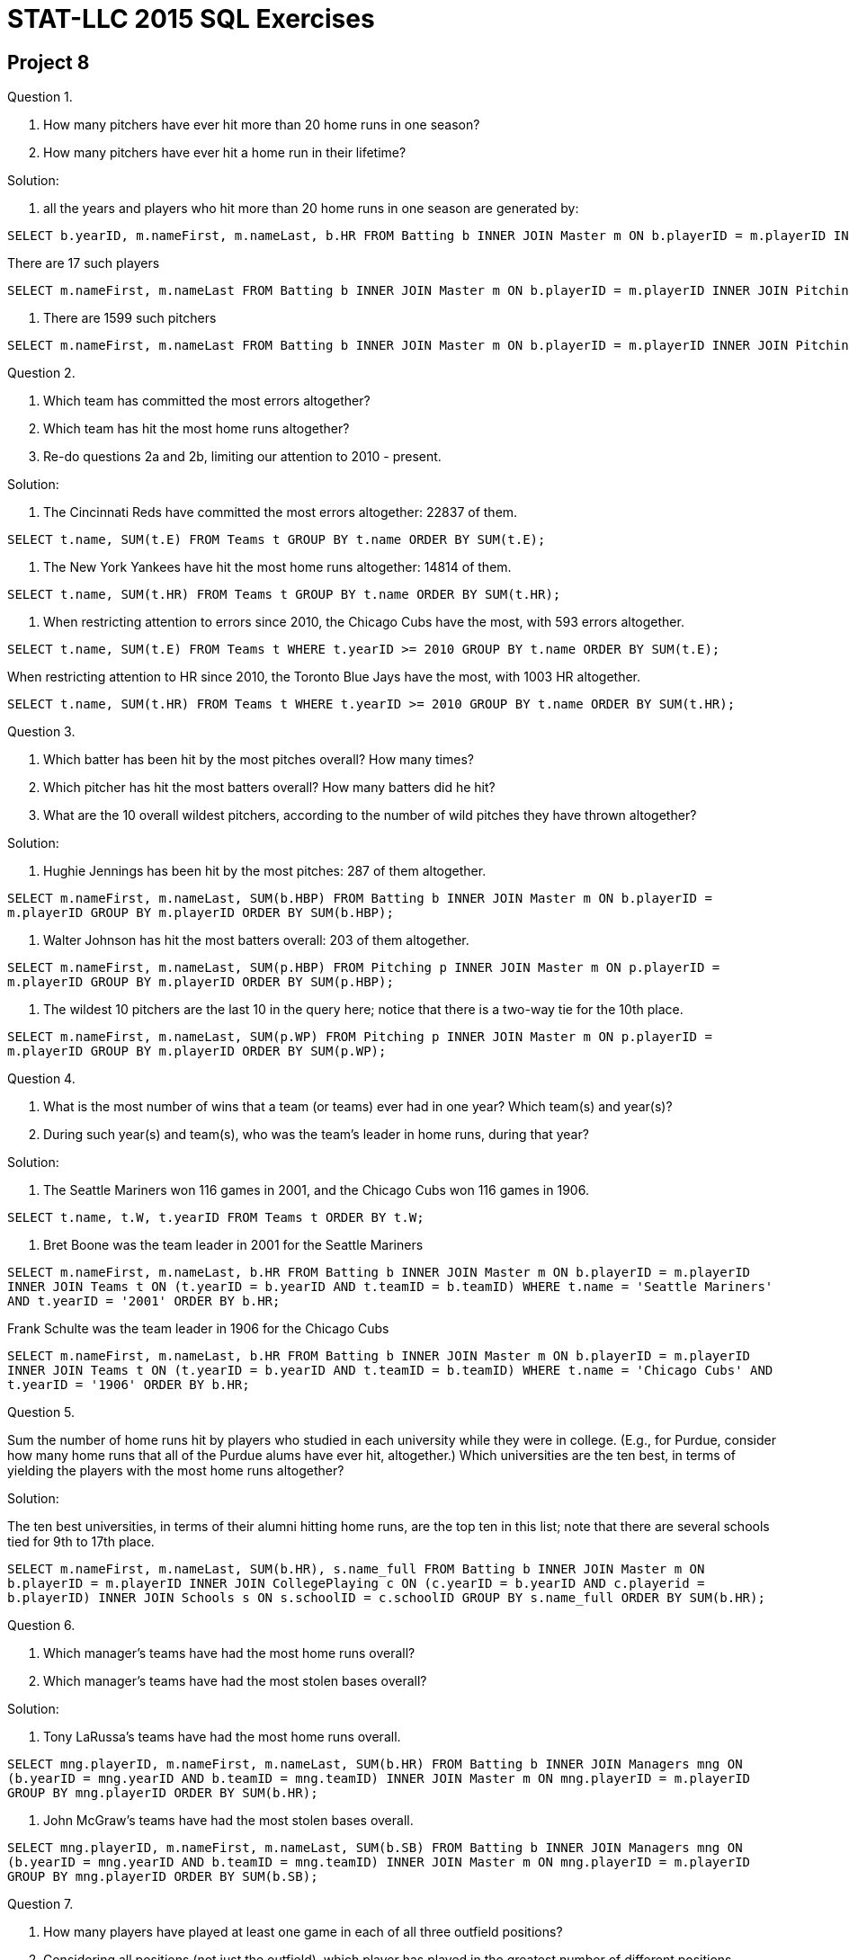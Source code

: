= STAT-LLC 2015 SQL Exercises

== Project 8

Question 1.

a.  How many pitchers have ever hit more than 20 home runs in one season?

b.  How many pitchers have ever hit a home run in their lifetime?

Solution:

a. all the years and players who hit more than 20 home runs in one season are generated by:

[source,sql]
----
SELECT b.yearID, m.nameFirst, m.nameLast, b.HR FROM Batting b INNER JOIN Master m ON b.playerID = m.playerID INNER JOIN Pitching p ON (p.yearID = b.yearID AND p.playerID = b.playerID) WHERE b.HR > 20;
----

There are 17 such players

[source,sql]
----
SELECT m.nameFirst, m.nameLast FROM Batting b INNER JOIN Master m ON b.playerID = m.playerID INNER JOIN Pitching p ON (p.yearID = b.yearID AND p.playerID = b.playerID) WHERE b.HR > 20 GROUP BY m.playerID;
----

b. There are 1599 such pitchers

[source,sql]
----
SELECT m.nameFirst, m.nameLast FROM Batting b INNER JOIN Master m ON b.playerID = m.playerID INNER JOIN Pitching p ON (p.yearID = b.yearID AND p.playerID = b.playerID) WHERE b.HR > 0 GROUP BY m.playerID;
----


Question 2.

a.  Which team has committed the most errors altogether?

b.  Which team has hit the most home runs altogether?

c.  Re-do questions 2a and 2b, limiting our attention to 2010 - present.

Solution:

a. The Cincinnati Reds have committed the most errors altogether: 22837 of them.

`SELECT t.name, SUM(t.E) FROM Teams t GROUP BY t.name ORDER BY SUM(t.E);`

b. The New York Yankees have hit the most home runs altogether: 14814 of them.

`SELECT t.name, SUM(t.HR) FROM Teams t GROUP BY t.name ORDER BY SUM(t.HR);`

c. When restricting attention to errors since 2010, the Chicago Cubs have the most, with 593 errors altogether.

`SELECT t.name, SUM(t.E) FROM Teams t WHERE t.yearID >= 2010 GROUP BY t.name ORDER BY SUM(t.E);`

When restricting attention to HR since 2010, the Toronto Blue Jays have the most, with 1003 HR altogether.

`SELECT t.name, SUM(t.HR) FROM Teams t WHERE t.yearID >= 2010 GROUP BY t.name ORDER BY SUM(t.HR);`



Question 3.

a.  Which batter has been hit by the most pitches overall?  How many times?

b.  Which pitcher has hit the most batters overall?  How many batters did he hit?

c.  What are the 10 overall wildest pitchers, according to the number of wild pitches they have thrown altogether?

Solution:

a. Hughie Jennings has been hit by the most pitches: 287 of them altogether.

`SELECT m.nameFirst, m.nameLast, SUM(b.HBP) FROM Batting b INNER JOIN Master m ON b.playerID = m.playerID GROUP BY m.playerID ORDER BY SUM(b.HBP);`

b. Walter Johnson has hit the most batters overall: 203 of them altogether.

`SELECT m.nameFirst, m.nameLast, SUM(p.HBP) FROM Pitching p INNER JOIN Master m ON p.playerID = m.playerID GROUP BY m.playerID ORDER BY SUM(p.HBP);`

c. The wildest 10 pitchers are the last 10 in the query here; notice that there is a two-way tie for the 10th place.

`SELECT m.nameFirst, m.nameLast, SUM(p.WP) FROM Pitching p INNER JOIN Master m ON p.playerID = m.playerID GROUP BY m.playerID ORDER BY SUM(p.WP);`


Question 4.

a.  What is the most number of wins that a team (or teams) ever had in one year?  Which team(s) and year(s)?

b.  During such year(s) and team(s), who was the team's leader in home runs, during that year?

Solution:

a. The Seattle Mariners won 116 games in 2001, and the Chicago Cubs won 116 games in 1906.

`SELECT t.name, t.W, t.yearID FROM Teams t ORDER BY t.W;`

b. Bret Boone was the team leader in 2001 for the Seattle Mariners

`SELECT m.nameFirst, m.nameLast, b.HR FROM Batting b INNER JOIN Master m ON b.playerID = m.playerID INNER JOIN Teams t ON (t.yearID = b.yearID AND t.teamID = b.teamID) WHERE t.name = 'Seattle Mariners' AND t.yearID = '2001' ORDER BY b.HR;`

Frank Schulte was the team leader in 1906 for the Chicago Cubs

`SELECT m.nameFirst, m.nameLast, b.HR FROM Batting b INNER JOIN Master m ON b.playerID = m.playerID INNER JOIN Teams t ON (t.yearID = b.yearID AND t.teamID = b.teamID) WHERE t.name = 'Chicago Cubs' AND t.yearID = '1906' ORDER BY b.HR;`


Question 5.

Sum the number of home runs hit by players who studied in each university while they were in college. (E.g., for Purdue, consider how many home runs that all of the Purdue alums have ever hit, altogether.) Which universities are the ten best, in terms of yielding the players with the most home runs altogether?

Solution:

The ten best universities, in terms of their alumni hitting home runs, are the top ten in this list; note that there are several schools tied for 9th to 17th place.

`SELECT m.nameFirst, m.nameLast, SUM(b.HR), s.name_full FROM Batting b INNER JOIN Master m ON b.playerID = m.playerID INNER JOIN CollegePlaying c ON (c.yearID = b.yearID AND c.playerid = b.playerID) INNER JOIN Schools s ON s.schoolID = c.schoolID GROUP BY s.name_full ORDER BY SUM(b.HR);`


Question 6.

a.  Which manager's teams have had the most home runs overall?

b.  Which manager's teams have had the most stolen bases overall?

Solution:

a. Tony LaRussa's teams have had the most home runs overall.

`SELECT mng.playerID, m.nameFirst, m.nameLast, SUM(b.HR) FROM Batting b INNER JOIN Managers mng ON (b.yearID = mng.yearID AND b.teamID = mng.teamID) INNER JOIN Master m ON mng.playerID = m.playerID GROUP BY mng.playerID ORDER BY SUM(b.HR);`

b. John McGraw's teams have had the most stolen bases overall.

`SELECT mng.playerID, m.nameFirst, m.nameLast, SUM(b.SB) FROM Batting b INNER JOIN Managers mng ON (b.yearID = mng.yearID AND b.teamID = mng.teamID) INNER JOIN Master m ON mng.playerID = m.playerID GROUP BY mng.playerID ORDER BY SUM(b.SB);`


Question 7.

a.  How many players have played at least one game in each of all three outfield positions?

b.  Considering all positions (not just the outfield), which player has played in the greatest number of different positions altogether at least one time?

Solution:

a. There are 1486 players who have played at least one game in all three outfield positions.

`SELECT f.playerID, COUNT(DISTINCT(f.Pos)) FROM Fielding f WHERE (f.Pos = 'LF' OR f.Pos = 'CF' OR f.Pos = 'RF') GROUP BY f.playerID HAVING (COUNT(DISTINCT(f.Pos)) = 3) ORDER BY f.playerID;`

b. There are 7 players who have played in exactly 11 positions at least one time.


Question 8.

What percent of batters are lefties?  Switchhitters?

Solution:

There are 4814 left handed batters

`SELECT m.playerID, m.bats FROM Master m WHERE m.bats = 'L' GROUP BY m.playerID;`

and 11435 right handed batters

`SELECT m.playerID, m.bats FROM Master m WHERE m.bats = 'R' GROUP BY m.playerID;`

and 1150 switchhitters (i.e., bat with both hands)

`SELECT m.playerID, m.bats FROM Master m WHERE m.bats = 'B' GROUP BY m.playerID;`

so the percent of lefties is `4814/(4814 + 11435 + 1150) = 0.28`
and the percent of switchhitters is `1150/(4814 + 11435 + 1150) = 0.07`


Question 9.

a. Which team has the highest (i.e., worst) average number of errors per year?

b. Which team has the highest (i.e., best) average number of home runs per year?

Solution:

a. The Baltimore Monumentals had the worst average number of errors per year.

`SELECT t.name, SUM(t.E) / COUNT(DISTINCT(t.yearID)) FROM Teams t GROUP BY t.name ORDER BY SUM(t.E) / COUNT(DISTINCT(t.yearID));`

b. The Colorado Rockies had the best average number of home runs per year.

`SELECT t.name, SUM(t.HR) / COUNT(DISTINCT(t.yearID)) FROM Teams t GROUP BY t.name ORDER BY SUM(t.HR) / COUNT(DISTINCT(t.yearID));`


Question 10.

How many bases have been stolen in each year?  Plot the data.

Solution:

The bases stolen per year are (here given in increasing order according to the number stolen per year)

`SELECT b.yearID, SUM(b.SB) FROM Batting b GROUP BY b.yearID ORDER BY SUM(b.SB);`


Question 11.

Make a dotchart of the number of home runs hit by Derek Jeter each year.

Solution:

The number of home runs that Derek Jeter hit each year is (given in increasing order according to the number of home runs per year)

`SELECT b.yearID, b.HR FROM Batting b INNER JOIN Master m ON m.playerID = b.playerID WHERE m.nameLast = 'Jeter' AND m.nameFirst = 'Derek' GROUP BY b.yearID ORDER BY b.HR;`



Question 12.

Make a plot with years on the x axis, home runs on the y axis, and one data point for each player on the Yankees. Jitter the data so that overlaps among the players can be seen.

Solution:

The Yankees home run data is given by:

`SELECT b.yearID, b.HR FROM Batting b INNER JOIN Teams t ON (b.teamID = t.teamID AND b.yearID = t.yearID) WHERE t.name = 'New York Yankees' ORDER BY b.HR;`



Question 13.

Discuss the extent to which a player's number of hits is correlated with his number of home runs.

Solution:

The data for home runs and hits is given by:

`SELECT sum(b.HR), sum(b.H) FROM Batting b GROUP BY b.playerID ORDER BY sum(b.HR);`

Question 14.

Plot how many players were born in each state.

Solution:

The number of players born in each state is:

`SELECT m.birthState, COUNT(DISTINCT(m.playerID)) FROM Master m GROUP BY m.birthState ORDER BY COUNT(DISTINCT(m.playerID));`

or if we want to limit it to US States and DC, we can do that, for instance, by

`SELECT m.birthState, COUNT(DISTINCT(m.playerID)) FROM Master m WHERE m.birthState IN ('AK','AL','AR','AZ','CA','CO','CT','DC','DE','FL','GA','HI','IA','ID','IL','IN','KS','KY','LA','MA','MD','ME','MI','MN','MO','MS','MT','NC','ND','NE','NV','NH','NJ','NM','NY','OH','OK','OR','PA','RI','SC','SD','TN','TX','UT','VA','VT','WA','WI','WV','WY') GROUP BY m.birthState ORDER BY COUNT(DISTINCT(m.playerID));`


These kinds of questions can be a lot of fun.  Maybe some of you have some more questions/trivia to suggest?  All suggestions are welcome, and I could even post more questions here, if you have additional suggestions.  It is hard to know how quickly you will move through this material.



